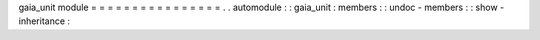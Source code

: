 gaia_unit
module
=
=
=
=
=
=
=
=
=
=
=
=
=
=
=
=
.
.
automodule
:
:
gaia_unit
:
members
:
:
undoc
-
members
:
:
show
-
inheritance
:
